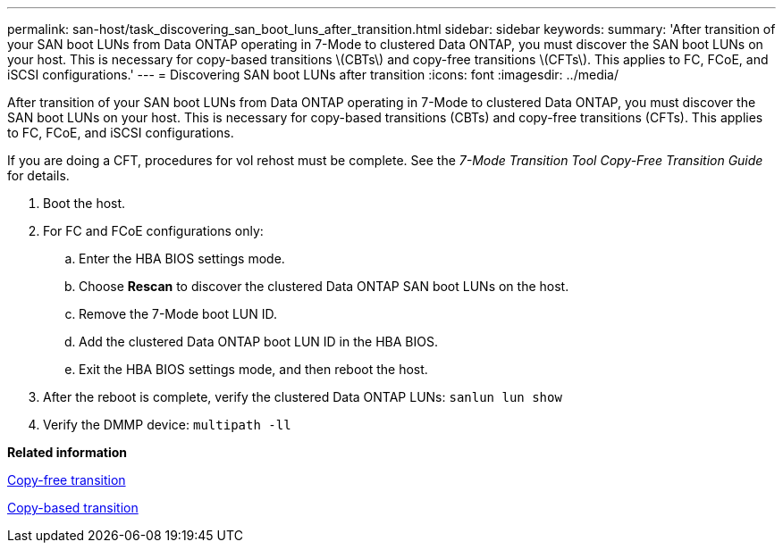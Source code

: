 ---
permalink: san-host/task_discovering_san_boot_luns_after_transition.html
sidebar: sidebar
keywords: 
summary: 'After transition of your SAN boot LUNs from Data ONTAP operating in 7-Mode to clustered Data ONTAP, you must discover the SAN boot LUNs on your host. This is necessary for copy-based transitions \(CBTs\) and copy-free transitions \(CFTs\). This applies to FC, FCoE, and iSCSI configurations.'
---
= Discovering SAN boot LUNs after transition
:icons: font
:imagesdir: ../media/

[.lead]
After transition of your SAN boot LUNs from Data ONTAP operating in 7-Mode to clustered Data ONTAP, you must discover the SAN boot LUNs on your host. This is necessary for copy-based transitions (CBTs) and copy-free transitions (CFTs). This applies to FC, FCoE, and iSCSI configurations.

If you are doing a CFT, procedures for vol rehost must be complete. See the _7-Mode Transition Tool Copy-Free Transition Guide_ for details.

. Boot the host.
. For FC and FCoE configurations only:
 .. Enter the HBA BIOS settings mode.
 .. Choose *Rescan* to discover the clustered Data ONTAP SAN boot LUNs on the host.
 .. Remove the 7-Mode boot LUN ID.
 .. Add the clustered Data ONTAP boot LUN ID in the HBA BIOS.
 .. Exit the HBA BIOS settings mode, and then reboot the host.
. After the reboot is complete, verify the clustered Data ONTAP LUNs: `sanlun lun show`
. Verify the DMMP device: `multipath -ll`

*Related information*

http://docs.netapp.com/ontap-9/topic/com.netapp.doc.dot-7mtt-cft/home.html[Copy-free transition]

http://docs.netapp.com/ontap-9/topic/com.netapp.doc.dot-7mtt-dctg/home.html[Copy-based transition]

